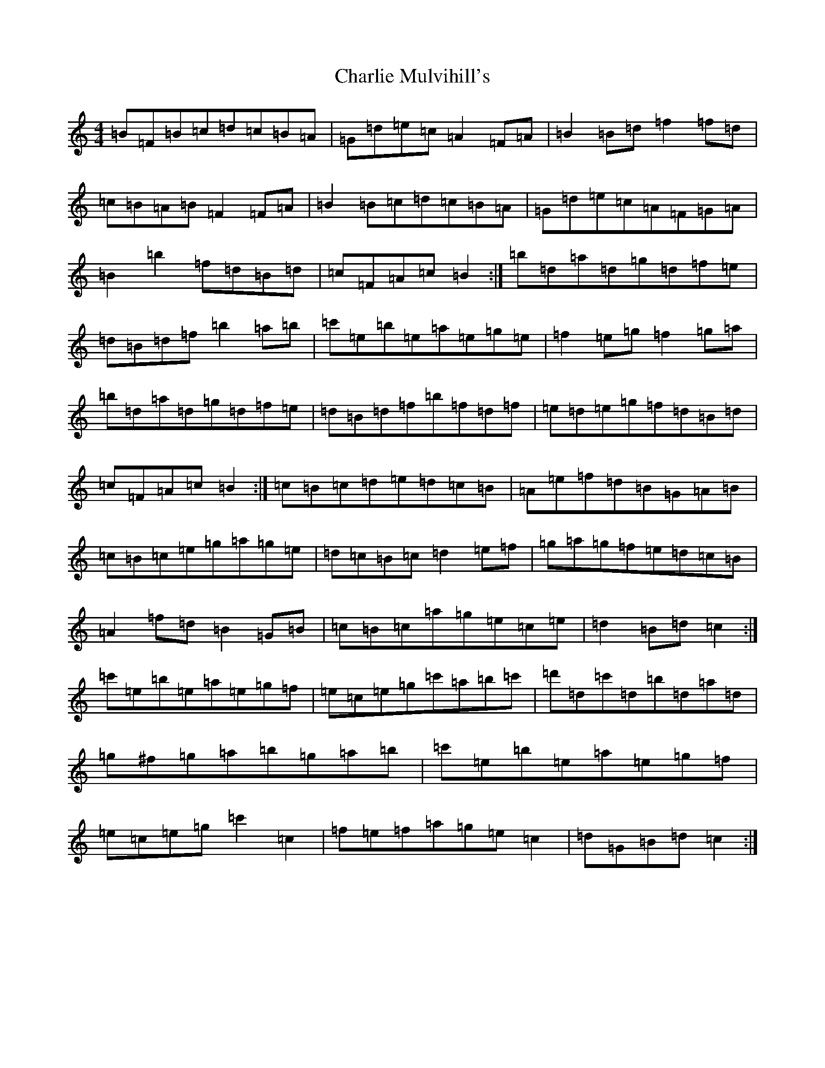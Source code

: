 X: 3543
T: Charlie Mulvihill's
S: https://thesession.org/tunes/4171#setting16935
R: hornpipe
M:4/4
L:1/8
K: C Major
=B=F=B=c=d=c=B=A|=G=d=e=c=A2=F=A|=B2=B=d=f2=f=d|=c=B=A=B=F2=F=A|=B2=B=c=d=c=B=A|=G=d=e=c=A=F=G=A|=B2=b2=f=d=B=d|=c=F=A=c=B2:|=b=d=a=d=g=d=f=e|=d=B=d=f=b2=a=b|=c'=e=b=e=a=e=g=e|=f2=e=g=f2=g=a|=b=d=a=d=g=d=f=e|=d=B=d=f=b=f=d=f|=e=d=e=g=f=d=B=d|=c=F=A=c=B2:|=c=B=c=d=e=d=c=B|=A=e=f=d=B=G=A=B|=c=B=c=e=g=a=g=e|=d=c=B=c=d2=e=f|=g=a=g=f=e=d=c=B|=A2=f=d=B2=G=B|=c=B=c=a=g=e=c=e|=d2=B=d=c2:|=c'=e=b=e=a=e=g=f|=e=c=e=g=c'=a=b=c'|=d'=d=c'=d=b=d=a=d|=g^f=g=a=b=g=a=b|=c'=e=b=e=a=e=g=f|=e=c=e=g=c'2=c2|=f=e=f=a=g=e=c2|=d=G=B=d=c2:|